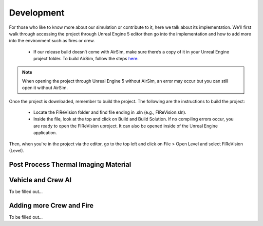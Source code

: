 Development
=====
For those who like to know more about our simulation or contribute to it, here we talk about its implementation. We'll first walk through accessing the project through Unreal Engine 5 editor then go into the implementation and how to add more into the environment such as fires or crew. 

    - If our release build doesn’t come with AirSim, make sure there’s a copy of it in your Unreal Engine project folder. To build AirSim, follow the steps `here <https://sublime-and-sphinx-guide.readthedocs.io/en/latest/references.html>`_.
.. note:: When opening the project through Unreal Engine 5 without AirSim, an error may occur but you can still open it without AirSim.

Once the project is downloaded, remember to build the project. The following are the instructions to build the project:

    - Locate the FIReVision folder and find file ending in .sln (e.g., FIReVision.sln). 
    - Inside the file, look at the top and click on Build and Build Solution. If no compiling errors occur, you are ready to open the FIReVision uproject. It can also be opened inside of the Unreal Engine application.
Then, when you're in the project via the editor, go to the top left and click on File > Open Level and select FIReVision (Level).



Post Process Thermal Imaging Material
-----

Vehicle and Crew AI
-----
To be filled out...

Adding more Crew and Fire 
-----
To be filled out...

